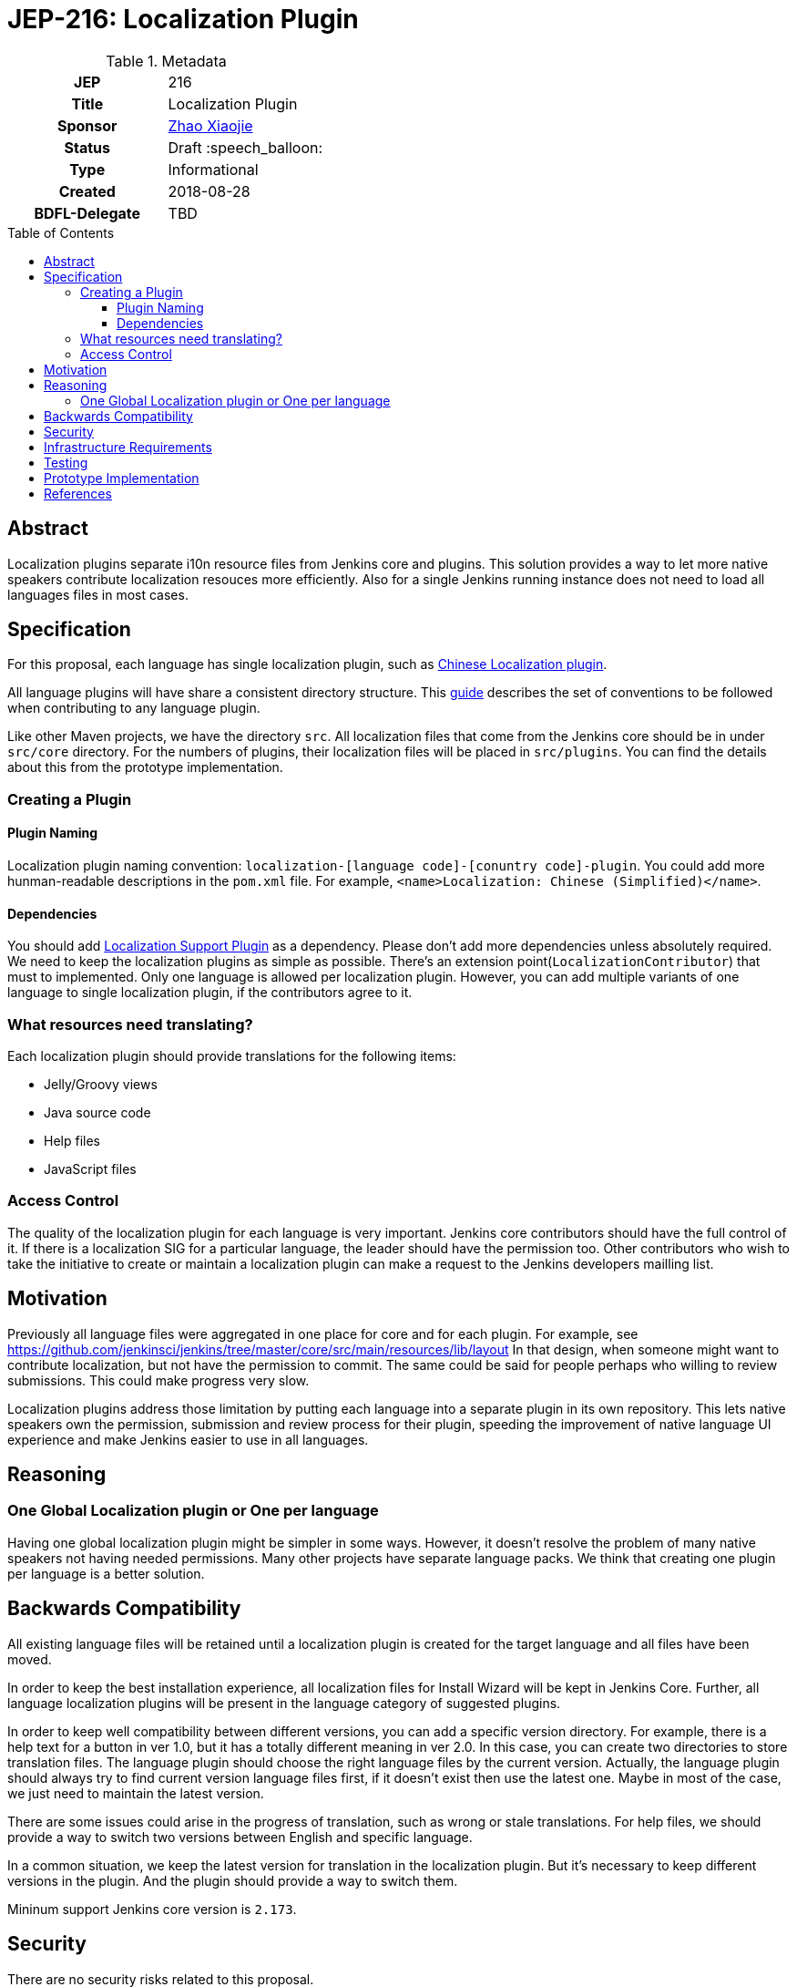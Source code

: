 = JEP-216: Localization Plugin
:toc: preamble
:toclevels: 3
ifdef::env-github[]
:tip-caption: :bulb:
:note-caption: :information_source:
:important-caption: :heavy_exclamation_mark:
:caution-caption: :fire:
:warning-caption: :warning:
endif::[]

.Metadata
[cols="1h,1"]
|===
| JEP
| 216

| Title
| Localization Plugin

| Sponsor
| link:https://github.com/LinuxSuRen[Zhao Xiaojie]

// Use the script `set-jep-status <jep-number> <status>` to update the status.
| Status
| Draft :speech_balloon:

| Type
| Informational

| Created
| 2018-08-28

| BDFL-Delegate
| TBD

|===

== Abstract

Localization plugins separate i10n resource files from Jenkins core and plugins. This solution
provides a way to let more native speakers contribute localization resouces more efficiently. 
Also for a single Jenkins running instance does not need to load all languages files in most cases.

== Specification

For this proposal, each language has single localization plugin, such as
link:https://github.com/jenkinsci/localization-zh-cn-plugin[Chinese Localization plugin].

All language plugins will have share a consistent directory structure. 
This link:https://wiki.jenkins.io/display/JENKINS/Internationalization[guide] describes the set of conventions to
be followed when contributing to any language plugin. 

Like other Maven projects, we have the directory `src`. 
All localization files that come from the Jenkins core should be in under `src/core` directory.
For the numbers of plugins, their localization files will be placed in `src/plugins`. 
You can find the details about this from the prototype implementation.

=== Creating a Plugin

==== Plugin Naming 

Localization plugin naming convention: `localization-[language code]-[conuntry code]-plugin`. 
You could add more hunman-readable descriptions in the `pom.xml` file. 
For example, `<name>Localization: Chinese (Simplified)</name>`.

==== Dependencies 

You should add link:https://github.com/jenkinsci/localization-support-plugin[Localization Support Plugin] as a
dependency. Please don't add more dependencies unless absolutely required. 
We need to keep the localization plugins as simple as possible. 
There's an extension point(`LocalizationContributor`) that must to implemented.
Only one language is allowed per localization plugin. 
However, you can add multiple variants of one language to single localization plugin, if the contributors agree to it. 

=== What resources need translating?   

Each localization plugin should provide translations for the following items:

* Jelly/Groovy views
* Java source code
* Help files
* JavaScript files

=== Access Control 

The quality of the localization plugin for each language is very important. 
Jenkins core contributors should have the full control of it.
If there is a localization SIG for a particular language, the leader should have the permission too.
Other contributors who wish to take the initiative to create or maintain 
a localization plugin can make a request to the Jenkins developers mailling list. 

== Motivation

Previously all language files were aggregated in one place for core and for each plugin.
For example, see link:https://github.com/jenkinsci/jenkins/tree/master/core/src/main/resources/lib/layout[]
In that design, when someone might want to contribute localization, but not have the permission to commit. 
The same could be said for people perhaps who willing to review submissions. 
This could make progress very slow.

Localization plugins address those limitation by putting each language into a separate plugin in its own repository.
This lets native speakers own the permission, submission and review process for their plugin,
speeding the improvement of native language UI experience and make Jenkins easier to use in all languages. 

== Reasoning

=== One Global Localization plugin or One per language 

Having one global localization plugin might be simpler in some ways. 
However, it doesn't resolve the problem of many native speakers not having needed permissions.
Many other projects have separate language packs.
We think that creating one plugin per language is a better solution.

== Backwards Compatibility

All existing language files will be retained until a localization plugin is created for the target language and all files have been moved.

In order to keep the best installation experience, all localization files for Install Wizard will be kept in Jenkins Core.
Further, all language localization plugins will be present in the language category of suggested plugins.

In order to keep well compatibility between different versions, you can add a specific version directory.
For example, there is a help text for a button in ver 1.0, but it has a totally different meaning in ver 2.0.
In this case, you can create two directories to store translation files.
The language plugin should choose the right language files by the current version.
Actually, the language plugin should always try to find current version language files first, if it doesn't exist then use the latest one.
Maybe in most of the case, we just need to maintain the latest version.

There are some issues could arise in the progress of translation, such as wrong or stale translations. For help files, we
should provide a way to switch two versions between English and specific language.

In a common situation, we keep the latest version for translation in the localization plugin. But it's necessary to keep different versions in the plugin. And the plugin should provide a way to switch them.

Mininum support Jenkins core version is `2.173`.

== Security

There are no security risks related to this proposal.

== Infrastructure Requirements

There are no new infrastructure requirements related to this proposal.

== Testing

Add junit test case to make sure that only specific language files can be placed in a specific plugin.
For example, all files should contain `zh-cn` in `localization-zh-cn-plugin`.
Automated testing in this area would be extremely time consuming. 
We will depend on plugin mantainers and contributors to review all changes for quality,
including manual testing.

== Prototype Implementation

link:https://github.com/jenkinsci/localization-zh-cn-plugin[Localization: Chinese (Simplified)]
link:https://github.com/jenkinsci/localization-support-plugin[Localization Support Plugin]

== References

* link:https://groups.google.com/forum/#!msg/jenkinsci-dev/jeKVskUwE8M/gckewoBpDwAJ[Initial discussion]
* link:https://groups.google.com/forum/#!topic/jenkinsci-dev/8hA5x_CKB9c[Localization plugins: Where do we go from here?]
* link:https://jenkins.io/sigs/chinese-localization/[Chinese Localization SIG]
